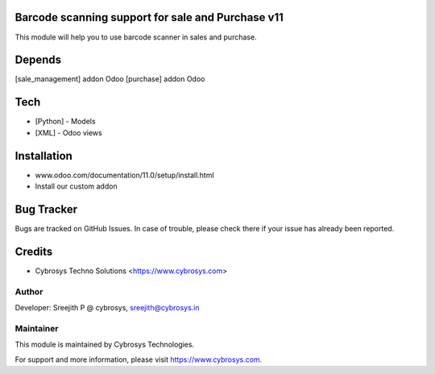 Barcode scanning support for sale and Purchase v11
==================================================

This module will help you to use barcode scanner in sales and purchase.

Depends
=======
[sale_management] addon Odoo
[purchase] addon Odoo

Tech
====
* [Python] - Models
* [XML] - Odoo views

Installation
============
- www.odoo.com/documentation/11.0/setup/install.html
- Install our custom addon


Bug Tracker
===========
Bugs are tracked on GitHub Issues. In case of trouble, please check there if your issue has already been reported.

Credits
=======
* Cybrosys Techno Solutions <https://www.cybrosys.com>

Author
------

Developer: Sreejith P @ cybrosys, sreejith@cybrosys.in

Maintainer
----------

This module is maintained by Cybrosys Technologies.

For support and more information, please visit https://www.cybrosys.com.
